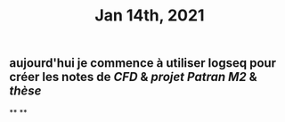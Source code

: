 #+TITLE: Jan 14th, 2021

** aujourd'hui je commence à utiliser logseq pour créer les notes de [[CFD]] & [[projet Patran M2]] & [[thèse]]
**
**
